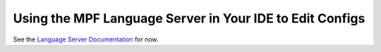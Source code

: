 Using the MPF Language Server in Your IDE to Edit Configs
=========================================================

See the `Language Server Documentation <https://github.com/missionpinball/mpf-ls>`_ for now.
